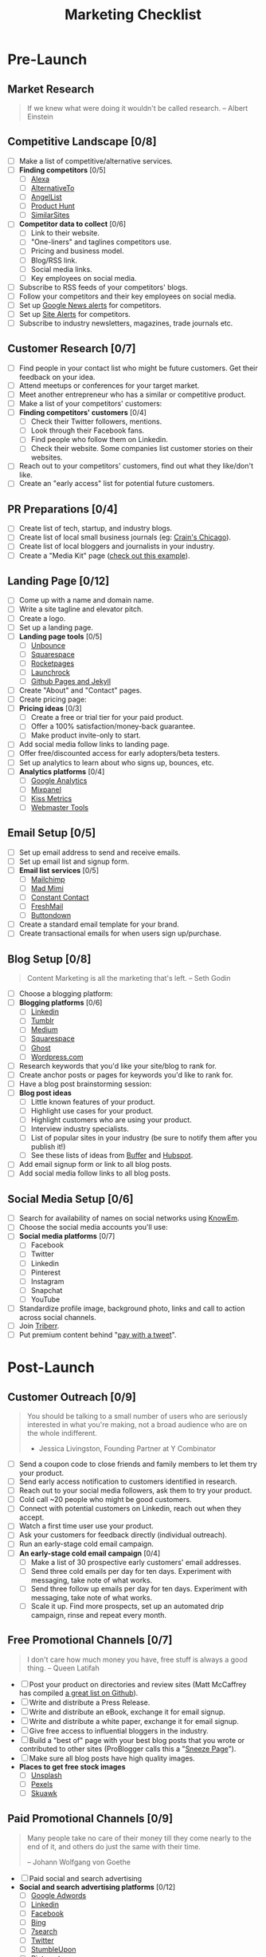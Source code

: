 #   -*- mode: org; fill-column: 60 -*-

#+TITLE: Marketing Checklist
#+STARTUP: showall
#+TOC: headlines 4
#+PROPERTY: filename

* Pre-Launch
** Market Research

#+BEGIN_QUOTE
If we knew what were doing it wouldn't be called research. 
-- Albert Einstein
#+END_QUOTE

** Competitive Landscape [0/8]
 - [ ] Make a list of competitive/alternative services.
 - [ ] *Finding competitors* [0/5]
   - [ ] [[http://www.alexa.com/find-similar-sites][Alexa]]
   - [ ] [[https://alternativeto.net][AlternativeTo]] 
   - [ ] [[https://angel.co/][AngelList]]
   - [ ] [[https://www.producthunt.com/][Product Hunt]]
   - [ ] [[http://www.similarsites.com/][SimilarSites]]
 - [ ] *Competitor data to collect* [0/6]
   - [ ] Link to their website.
   - [ ] "One-liners" and taglines competitors use. 
   - [ ] Pricing and business model. 
   - [ ] Blog/RSS link. 
   - [ ] Social media links. 
   - [ ] Key employees on social media.
 - [ ] Subscribe to RSS feeds of your competitors' blogs.
 - [ ] Follow your competitors and their key employees on social media.
 - [ ] Set up [[https://www.google.com/alerts][Google News alerts]] for competitors.
 - [ ] Set up [[http://sitealerts.com/][Site Alerts]] for competitors.
 - [ ] Subscribe to industry newsletters, magazines, trade journals etc.

** Customer Research [0/7]
- [ ] Find people in your contact list who might be future customers.
      Get their feedback on your idea.
- [ ] Attend meetups or conferences for your target market.
- [ ] Meet another entrepreneur who has a similar or competitive
      product.
- [ ] Make a list of your competitors' customers:
- [ ] *Finding competitors' customers* [0/4]
  - [ ] Check their Twitter followers, mentions. 
  - [ ] Look through their Facebook fans. 
  - [ ] Find people who follow them on Linkedin. 
  - [ ] Check their website. Some companies list customer stories on
        their websites.
- [ ] Reach out to your competitors' customers, find out what they
      like/don't like.
- [ ] Create an "early access" list for potential future customers.

** PR Preparations [0/4]
- [ ] Create list of tech, startup, and industry blogs.
- [ ] Create list of local small business journals 
      (eg: [[http://www.chicagobusiness.com/section/Contact-Us&template=mobile][Crain's Chicago]]).
- [ ] Create list of local bloggers and journalists in your industry.
- [ ] Create a "Media Kit" page ([[https://www.kickresume.com/mediakit/][check out this example]]).

** Landing Page [0/12]
- [ ] Come up with a name and domain name.
- [ ] Write a site tagline and elevator pitch.
- [ ] Create a logo.
- [ ] Set up a landing page.
- [ ] *Landing page tools* [0/5]
  - [ ] [[https://unbounce.com/][Unbounce]]
  - [ ] [[https://www.squarespace.com/][Squarespace]]
  - [ ] [[http://www.rocketpages.net/][Rocketpages]]
  - [ ] [[https://www.launchrock.com/][Launchrock]]
  - [ ] [[https://help.github.com/articles/using-jekyll-as-a-static-site-generator-with-github-pages/][Github Pages and Jekyll]] 
- [ ] Create "About" and "Contact" pages.
- [ ] Create pricing page:
- [ ] *Pricing ideas* [0/3]
  - [ ] Create a free or trial tier for your paid product. 
  - [ ] Offer a 100% satisfaction/money-back guarantee. 
  - [ ] Make product invite-only to start.
- [ ] Add social media follow links to landing page.
- [ ] Offer free/discounted access for early adopters/beta testers.
- [ ] Set up analytics to learn about who signs up, bounces, etc.
- [ ] *Analytics platforms* [0/4]
  - [ ] [[https://analytics.google.com][Google Analytics]] 
  - [ ] [[https://mixpanel.com/][Mixpanel]]
  - [ ] [[https://www.kissmetrics.com/][Kiss Metrics]]
  - [ ] [[https://www.google.com/webmasters/tools][Webmaster Tools]]

** Email Setup [0/5]
- [ ] Set up email address to send and receive emails.
- [ ] Set up email list and signup form.
- [ ] *Email list services* [0/5]
  - [ ] [[https://mailchimp.com/][Mailchimp ]]
  - [ ] [[https://madmimi.com/][Mad Mimi]] 
  - [ ] [[https://www.constantcontact.com/home/signup.jsp][Constant Contact]] 
  - [ ] [[https://freshmail.com/][FreshMail ]]
  - [ ] [[https://buttondown.email][Buttondown]] 
- [ ] Create a standard email template for your brand. 
- [ ] Create transactional emails for when users sign up/purchase. 

** Blog Setup [0/8]

#+BEGIN_QUOTE
 Content Marketing is all the marketing that's left.
 -- Seth Godin
#+END_QUOTE

- [ ] Choose a blogging platform:
- [ ] *Blogging platforms* [0/6]
  - [ ] [[https://www.linkedin.com/post/new][Linkedin]] 
  - [ ] [[https://www.tumblr.com/][Tumblr ]]
  - [ ] [[https://medium.com/new-story][Medium ]]
  - [ ] [[https://www.squarespace.com/][Squarespace ]] 
  - [ ] [[https://ghost.org/][Ghost ]]
  - [ ] [[https://wordpress.org/][Wordpress.com]] 
- [ ] Research keywords that you'd like your site/blog to rank for. 
- [ ] Create anchor posts or pages for keywords you'd like to rank for. 
- [ ] Have a blog post brainstorming session: 
- [ ] *Blog post ideas*
  - [ ] Little known features of your product. 
  - [ ] Highlight use cases for your product.  
  - [ ] Highlight customers who are using your product.  
  - [ ] Interview industry specialists.  
  - [ ] List of popular sites in your industry  
        (be sure to notify them after you publish it!)  
  - [ ] See these lists of ideas from [[https://blog.bufferapp.com/blogpost-ideas][Buffer]] and [[https://blog.hubspot.com/blog/tabid/6307/bid/23973/41-fresh-blog-post-ideas-for-your-company-blog.aspx][Hubspot]].
- [ ] Add email signup form or link to all blog posts.
- [ ] Add social media follow links to all blog posts.

** Social Media Setup [0/6]
- [ ] Search for availability of names on social networks using
      [[http://knowem.com/][KnowEm]].
- [ ] Choose the social media accounts you'll use:
- [ ] *Social media platforms* [0/7]
  - [ ] Facebook
  - [ ] Twitter
  - [ ] Linkedin
  - [ ] Pinterest
  - [ ] Instagram
  - [ ] Snapchat
  - [ ] YouTube
- [ ] Standardize profile image, background photo, links and call to
       action across social channels.
- [ ] Join [[https://triberr.com/][Triberr]].
- [ ] Put premium content behind "[[https://www.paywithatweet.com/][pay with a tweet]]".

* Post-Launch
** Customer Outreach [0/9]

#+BEGIN_QUOTE
You should be talking to a small number of users who are seriously
interested in what you're making, not a broad audience who are on the
whole indifferent.

- Jessica Livingston, Founding Partner at Y Combinator
#+END_QUOTE

- [ ] Send a coupon code to close friends and family members to let
      them try your product.
- [ ] Send early access notification to customers identified in
      research.
- [ ] Reach out to your social media followers, ask them to try your
      product.
- [ ] Cold call ~20 people who might be good customers.
- [ ] Connect with potential customers on Linkedin, reach out when they
      accept.
- [ ] Watch a first time user use your product.
- [ ] Ask your customers for feedback directly (individual outreach).
- [ ] Run an early-stage cold email campaign.
- [ ] *An early-stage cold email campaign* [0/4]
  - [ ] Make a list of 30 prospective early customers' email addresses.  
  - [ ] Send three cold emails per day for ten days. Experiment with 
        messaging, take note of what works.
  - [ ] Send three follow up emails per day for ten days. Experiment 
        with messaging, take note of what works.
  - [ ] Scale it up. Find more prospects, set up an automated drip 
        campaign, rinse and repeat every month.

** Free Promotional Channels [0/7]

#+BEGIN_QUOTE
I don't care how much money you have, free stuff is always a good thing. 
-- Queen Latifah
#+END_QUOTE

- [ ] Post your product on directories and review sites (Matt McCaffrey
      has compiled [[https://github.com/mmccaff/PlacesToPostYourStartup][a great list on Github]]).
- [ ] Write and distribute a Press Release.
- [ ] Write and distribute an eBook, exchange it for email signup.
- [ ] Write and distribute a white paper, exchange it for email signup.
- [ ] Give free access to influential bloggers in the industry.
- [ ] Build a "best of" page with your best blog posts that you wrote
      or contributed to other sites (ProBlogger calls this a "[[https://problogger.com/create-a-sneeze-page-and-propel-readers-deep-within-your-blog/][Sneeze Page]]").
- [ ] Make sure all blog posts have high quality images.
- *Places to get free stock images*
  - [ ] [[https://unsplash.com/][Unsplash]]
  - [ ] [[https://www.pexels.com/][Pexels]]
  - [ ] [[http://skuawk.com/index.html][Skuawk]]

** Paid Promotional Channels [0/9]

#+BEGIN_QUOTE
Many people take no care of their money till they come nearly to the
end of it, and others do just the same with their time.

-- Johann Wolfgang von Goethe
#+END_QUOTE

- [ ] Paid social and search advertising
- *Social and search advertising platforms* [0/12]
  - [ ] [[https://adwords.google.com/home/][Google Adwords]]
  - [ ] [[https://business.linkedin.com/marketing-solutions/ads][Linkedin]]
  - [ ] [[https://www.facebook.com/business/products/ads][Facebook]]
  - [ ] [[https://secure.bingads.microsoft.com/][Bing]]
  - [ ] [[http://7search.com/][7search]]
  - [ ] [[https://ads.twitter.com/][Twitter]]
  - [ ] [[http://ads.stumbleupon.com/][StumbleUpon]] 
  - [ ] [[https://ads.pinterest.com/][Pinterest]]
  - [ ] [[https://business.instagram.com/advertising][Instagram]]
  - [ ] [[https://www.launchbit.com/][Launchbit]]
  - [ ] [[https://izea.com/][Izea]]
  - [ ] [[http://www.sponsoredreviews.com/][SponsoredReviews.com]]
- [ ] Commission based advertising
- [ ] *Commission/affiliate advertising platforms* [0/3] 
  - [ ] [[http://www.cj.com/advertiser][Commission Junction]]
  - [ ] [[http://www.affiliate.com/][Affiliate.com]]
  - [ ] [[https://rakutenmarketing.com/affiliate][Rakuten Marketing]]
- [ ] Sponsor a local meetup or conference for your target customers.
- [ ] Sponsor podcasts your customers might be listening to.
- [ ] Sponsor/advertise an industry newsletter (check out
      [[https://newsletter.city/][Newsletter.city]]).
- [ ] Set up a user referral marketing system (try
      [[https://github.com/harrystech/prelaunchr][this open source app]] or [[https://upcity.com/blog/top-20-referral-marketing-apps-for-business/][this list of paid apps]]).
- [ ] Run an engagement contest with prizes or free products for
  winners.
- [ ] Buy email or lead lists.

* Recurring
** Blogging [0/7]

#+BEGIN_QUOTE
Blogging is like work, but without coworkers thwarting you at every turn.

-- Scott Adams
#+END_QUOTE

- [ ] Build/update publishing calendar for your blog.
- [ ] Regularly post blog posts on your blog(s).
- [ ] Solicit guest posts from early customers and fans of your
      product.
- [ ] Repurpose existing blog posts:
- [ ] *Repurposing blog posts* [0/4]
  - [ ] Record/post video of you reading the post on YouTube. 
  - [ ] Turn posts into a podcast. 
  - [ ] Create an infographic based on the post. 
  - [ ] Create a [[https://www.slideshare.net/][Slideshare]] or [[https://prezi.com/][Prezi]] of your post.
- [ ] Promote your blog content:
- [ ] *Blog promotion techniques* [0/5] 
  - [ ] Send post to your email list.  
  - [ ] Promote on your social media.  
  - [ ] Email friends and relatives, ask them to share if relevant.  
  - [ ] Send to other bloggers for feedback, ask to share if they like
        it.
  - [ ] Add your latest blog post or landing page to your email
    signature. 

** Email [0/4]

#+BEGIN_QUOTE
Email is the Jason Bourne of online: somebody's always trying to kill
it. It can't be done. 

-- Unknown
#+END_QUOTE

- [ ] Send a regular email newsletter with blog posts, use cases,
      customer stories, etc.
- [ ] Promote email list on social media.
- [ ] Send 20 cold emails per week to connect with early customers and
      get direct feedback.
- [ ] Send new users a personal email introducing yourself.

** Social Media [0/9]

#+BEGIN_QUOTE
  We have technology, finally, that for the first time in human history
  allows people to really maintain rich connections with much larger
  numbers of people./ -- Pierre Omidyar
#+END_QUOTE

- [ ] Set up automated regular social media posts.
- [ ] *Social media automation tools* [0/4] 
  - [ ] [[https://hootsuite.com/][Hootsuite]]
  - [ ] [[https://sproutsocial.com/][Sprout Social]]
  - [ ] [[https://buffer.com/][Buffer]] 
  - [ ] [[https://recurpost.com/][Recurpost]] 
- [ ] Join Facebook and Linkedin groups where your product might be
      beneficial.
- [ ] Send exclusive offers to LinkedIn/Facebook Group owners.
- [ ] Join Twitter chats related to your industry/product.
- [ ] Show what happening "behind the scenes" at your project on social
      media (eg: pictures of your workspace, in-development features,
      etc.).
- [ ] Build/update publishing calendar for social media.
- [ ] Post blog posts from your blog (or partners' blogs).
- [ ] Give early users discounts for taking pics with your product.

** Public Relations [0/7]

#+BEGIN_QUOTE
The art of publicity is a black art; but it has come to stay, and
every year adds to its potency. 

-- Thomas Paine
#+END_QUOTE

- [ ] Ask bloggers with list articles to add your site to their
      content.
- [ ] Reach out to small business journals, reporters, bloggers. Inform
      and ask for coverage.
- [ ] Find professors and students with =.edu= sites to link to your
      content (good for SEO).
- [ ] Find reviews or lists of similar products. Ask to be added or
      leave a comment about your product.
- [ ] Guest post on other blogs.
- *Guest posting* [0/6] 
  - [ ] Build a list of blogs that are a good fit for your product and
        accept guest posts. Save their contact form/information.
  - [ ] Write a few posts on your own blog first (to use as a demonstration). 
  - [ ] Create a list of "pitches," blog post ideas with a title and one
        paragraph summary that might grab bloggers.
  - [ ] Pitch the blogs one idea each. See what they respond to. 
  - [ ] Help promote your posts via social media, email lists, etc. 
  - [ ] Reach back out in a month and try another pitch. Try to become a
        "regular"
- [ ] Leave non-spammy comments on blog posts related to your industry
  or product.
- [ ] Join and participate in forums related to your product or
  industry.

** External Sites [0/0]
- [ ] Answer relevant questions on Q&A community sites (check back
  regularly)
  - [ ] *Q&A Communities* [0/0]
  - [ ] [[https://stackoverflow.com/][Stack Overflow]]
  - [ ] [[https://www.quora.com/][Quora]]
- [ ] Industry or geographically specific forums
- [ ] Leave comments on Slideshare presentations.
- [ ] Review industry-related books on Amazon, Goodreads.
- [ ] Write how-to guides/videos related to your product/industry:
- [ ] *How-to sites* [0/7]
  - [ ] [Snapguide](https://snapguide.com/) 
  - [ ] [Guides.co](http://guides.co/) 
  - [ ] [eHow](http://www.ehow.com/write-for-ehow/) 
  - [ ] [Lynda](https://www.lynda.com/) 
  - [ ] [Pluralsight](https://www.pluralsight.com/teach) 
  - [ ] [Skillshare](https://www.skillshare.com/) 
  - [ ] [Udemy](https://www.udemy.com/)

* Optimizations [0/19]
- [ ] Run a customer poll (can also generate content for your blog or
   social media channels).
- [ ] Create another side project to promote your product
   ([[https://medium.com/swlh/side-product-marketing-is-the-new-king-a75c4ed0c0c5][read more]]).
- [ ] A/B test your landing/payment pages (check out
   [[https://www.optimizely.com/][Optimizely]]).
- [ ] A/B test email newsletters and promotions.
- [ ] Implement [[https://dev.twitter.com/cards/overview][Twitter
   cards]] on your blog posts.
- [ ] Implement [[https://developers.google.com/search/docs/guides/mark-up-content][rich snippets in Google search results]].
- [ ] Collect and show testimonials from your happy users.
- [ ] Analyze user signup flow ([[http://www.useronboard.com/][check out the teardowns here]]).
- [ ] Test your website on multiple platforms, make sure speed is good.
- [ ] Use [[https://website.grader.com/][Website Grader]] to pinpoint website improvements.
- [ ] Create and track weekly traffic and growth goals.
- [ ] Time social media posts and email newsletters to when your
      audience is most likely to respond.
- [ ] Make sure each page on your site has a clear call-to-action.
- [ ] Implement live chat to capture leads and allow them to ask
      questions ([[https://www.intercom.com/][Intercom]] seems to be the most popular).
- [ ] Segment traffic by source and audit conversion rates.
- [ ] Set up automatic analytics reports to be emailed to you each
      week.
- [ ] Experiment with various signup form locations, colors, and sizes.
- [ ] Add "Exit Intent" popup to your blog/site.
- [ ] Create an FAQs page.

